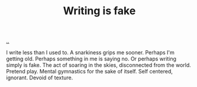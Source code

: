 :PROPERTIES:
:ID: e7949444-e208-40ff-9979-5fb6852ff57c
:END:
#+TITLE: Writing is fake

[[file:..][..]]

I write less than I used to.
A snarkiness grips me sooner.
Perhaps I'm getting old.
Perhaps something in me is saying no.
Or perhaps writing simply is fake.
The act of soaring in the skies, disconnected from the world.
Pretend play.
Mental gymnastics for the sake of itself.
Self centered, ignorant.
Devoid of texture.
